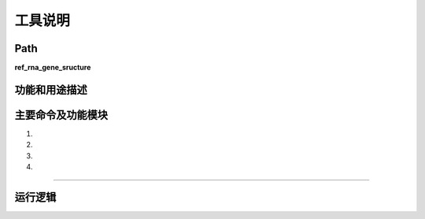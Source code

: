 
工具说明
==========================

Path
-----------

**ref_rna_gene_sructure**

功能和用途描述
-----------------------------------



主要命令及功能模块
-----------------------------------
1.

2.

3.

4.

-----------------------------------

::
            



运行逻辑
-----------------------------------

